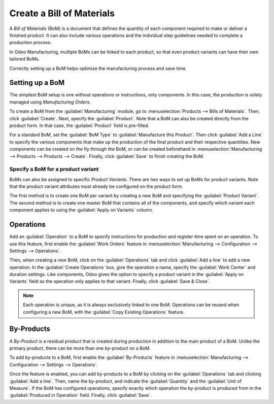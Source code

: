==========================
Create a Bill of Materials
==========================

A *Bill of Materials* (BoM) is a document that defines the quantity of each component required to
make or deliver a finished product. It can also include various operations and the individual step
guidelines needed to complete a production process.

In Odoo Manufacturing, multiple BoMs can be linked to each product, so that even product variants
can have their own tailored BoMs.

Correctly setting up a BoM helps optimize the manufacturing process and save time.

Setting up a BoM
================
The simplest BoM setup is one without operations or instructions, only components. In this case,
the production is solely managed using *Manufacturing Orders*. 

To create a BoM from the :guilabel:`Manufacturing` module, go to :menuselection:`Products --> Bills
of Materials`. Then, click :guilabel:`Create`. Next, specify the :guilabel:`Product`. Note that a
BoM can also be created directly from the product form. In that case, the :guilabel:`Product` field
is pre-filled. 

For a standard BoM, set the :guilabel:`BoM Type` to :guilabel:`Manufacture this Product`. Then
click :guilabel:`Add a Line` to specify the various components that make up the production of the
final product and their respective quantities. New components can be created on the fly through the
BoM, or can be created beforehand in :menuselection:`Manufacturing --> Products --> Products
--> Create`. Finally, click :guilabel:`Save` to finish creating the BoM.

.. image:: bill_configuration/bom-form.png
   :align: center
   :alt: Set up a Bill of Materials.

Specify a BoM for a product variant
-----------------------------------

BoMs can also be assigned to specific *Product Variants*. There are two ways to set up BoMs for
product variants. Note that the product variant attributes must already be configured on the
product form.

The first method is to create one BoM per variant by creating a new BoM and specifying the
:guilabel:`Product Variant`. The second method is to create one master BoM that contains all of the
components, and specify which variant each component applies to using the :guilabel:`Apply on
Variants` column.

.. image:: bill_configuration/bom-variants.png
   :align: center
   :alt: Product Variants in the Bill of Materials. 

Operations
==========

Add an :guilabel:`Operation` to a BoM to specify instructions for production and register time
spent on an operation. To use this feature, first enable the :guilabel:`Work Orders` feature in
:menuselection:`Manufacturing --> Configuration --> Settings --> Operations`.

Then, when creating a new BoM, click on the :guilabel:`Operations` tab and click :guilabel:`Add a
line` to add a new operation. In the :guilabel:`Create Operations` box, give the operation a name,
specify the :guilabel:`Work Center` and duration settings. Like components, Odoo gives the option
to specify a product variant in the :guilabel:`Apply on Variants` field so the operation only
applies to that variant. Finally, click :guilabel:`Save & Close`.

.. note::
   Each operation is unique, as it is always exclusively linked to one BoM. Operations can be
   reused when configuring a new BoM, with the :guilabel:`Copy Existing Operations` feature.

.. image:: bill_configuration/copy-existing-operations.png
   :align: center
   :alt: Copy Existing Operations feature. 

By-Products
===========

A *By-Product* is a residual product that is created during production in addition to the main
product of a BoM. Unlike the primary product, there can be more than one by-product on a BoM.

To add by-products to a BoM, first enable the :guilabel:`By-Products` feature in
:menuselection:`Manufacturing --> Configuration --> Settings --> Operations`.

Once the feature is enabled, you can add by-products to a BoM by clicking on the
:guilabel:`Operations` tab and clicking :guilabel:`Add a line`. Then, name the by-product, and
indicate the :guilabel:`Quantity` and the :guilabel:`Unit of Measure`. If the BoM has configured
operations, specify exactly which operation the by-product is produced from in the
:guilabel:`Produced in Operation` field. Finally, click :guilabel:`Save`.
